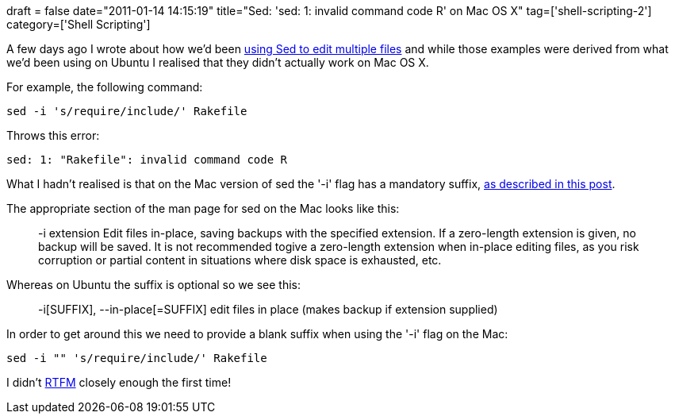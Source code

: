 +++
draft = false
date="2011-01-14 14:15:19"
title="Sed: 'sed: 1: invalid command code R' on Mac OS X"
tag=['shell-scripting-2']
category=['Shell Scripting']
+++

A few days ago I wrote about how we'd been http://www.markhneedham.com/blog/2011/01/11/sed-across-multiple-files/[using Sed to edit multiple files] and while those examples were derived from what we'd been using on Ubuntu I realised that they didn't actually work on Mac OS X.

For example, the following command:

[source,text]
----

sed -i 's/require/include/' Rakefile
----

Throws this error:

[source,text]
----

sed: 1: "Rakefile": invalid command code R
----

What I hadn't realised is that on the Mac version of sed the '-i' flag has a mandatory suffix, http://hintsforums.macworld.com/showpost.php?p=393450&postcount=11[as described in this post].

The appropriate section of the man page for sed on the Mac looks like this:

____
-i extension Edit files in-place, saving backups with the specified extension. If a zero-length extension is given, no backup will be saved. It is not recommended togive a zero-length extension when in-place editing files, as you risk corruption or partial content in situations where disk space is exhausted, etc.
____

Whereas on Ubuntu the suffix is optional so we see this:

____
-i[SUFFIX], --in-place[=SUFFIX] edit files in place (makes backup if extension supplied)
____

In order to get around this we need to provide a blank suffix when using the '-i' flag on the Mac:

[source,text]
----

sed -i "" 's/require/include/' Rakefile
----

I didn't http://en.wikipedia.org/wiki/RTFM[RTFM] closely enough the first time!
